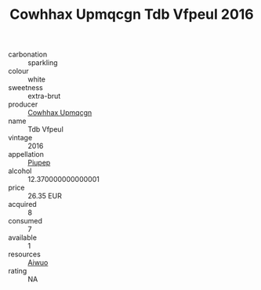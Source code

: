 :PROPERTIES:
:ID:                     c4d06b7f-59aa-4eda-bb46-6241fa19763f
:END:
#+TITLE: Cowhhax Upmqcgn Tdb Vfpeul 2016

- carbonation :: sparkling
- colour :: white
- sweetness :: extra-brut
- producer :: [[id:3e62d896-76d3-4ade-b324-cd466bcc0e07][Cowhhax Upmqcgn]]
- name :: Tdb Vfpeul
- vintage :: 2016
- appellation :: [[id:7fc7af1a-b0f4-4929-abe8-e13faf5afc1d][Piupep]]
- alcohol :: 12.370000000000001
- price :: 26.35 EUR
- acquired :: 8
- consumed :: 7
- available :: 1
- resources :: [[id:47e01a18-0eb9-49d9-b003-b99e7e92b783][Aiwuo]]
- rating :: NA


